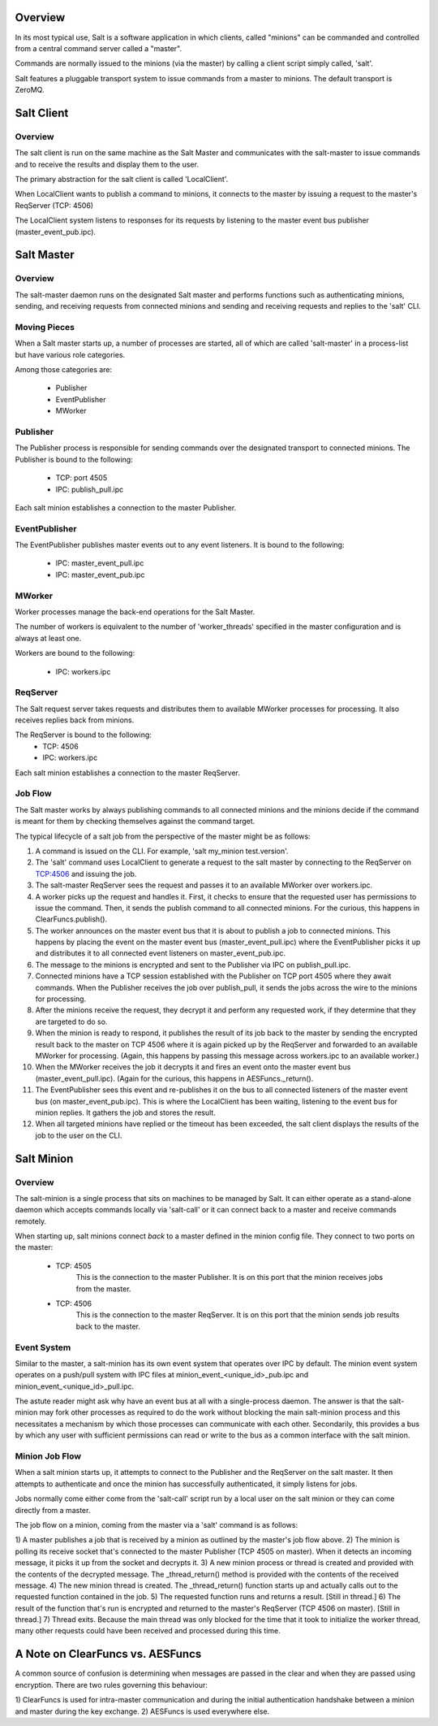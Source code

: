 .. _salt_architecture:

Overview
========

In its most typical use, Salt is a software application in which clients,
called "minions" can be commanded and controlled from a central command server
called a "master".

Commands are normally issued to the minions (via the master) by calling a
client script simply called, 'salt'.

Salt features a pluggable transport system to issue commands from a master to
minions. The default transport is ZeroMQ.

Salt Client
===========

Overview
--------

The salt client is run on the same machine as the Salt Master and communicates
with the salt-master to issue commands and to receive the results and display
them to the user.

The primary abstraction for the salt client is called 'LocalClient'.

When LocalClient wants to publish a command to minions, it connects to the
master by issuing a request to the master's ReqServer (TCP: 4506)

The LocalClient system listens to responses for its requests by listening to
the master event bus publisher (master_event_pub.ipc).

Salt Master
===========

Overview
--------

The salt-master daemon runs on the designated Salt master and performs
functions such as authenticating minions, sending, and receiving requests
from connected minions and sending and receiving requests and replies to the
'salt' CLI.

Moving Pieces
-------------

When a Salt master starts up, a number of processes are started, all of which
are called 'salt-master' in a process-list but have various role categories.

Among those categories are:

    * Publisher
    * EventPublisher
    * MWorker

Publisher
---------

The Publisher process is responsible for sending commands over the designated
transport to connected minions. The Publisher is bound to the following:

    * TCP: port 4505
    * IPC: publish_pull.ipc

Each salt minion establishes a connection to the master Publisher.

EventPublisher
--------------

The EventPublisher publishes master events out to any event listeners. It is
bound to the following:

    * IPC: master_event_pull.ipc
    * IPC: master_event_pub.ipc

MWorker
-------

Worker processes manage the back-end operations for the Salt Master.

The number of workers is equivalent to the number of 'worker_threads'
specified in the master configuration and is always at least one.

Workers are bound to the following:

    * IPC: workers.ipc

ReqServer
---------

The Salt request server takes requests and distributes them to available MWorker
processes for processing. It also receives replies back from minions.

The ReqServer is bound to the following:
    * TCP: 4506
    * IPC: workers.ipc

Each salt minion establishes a connection to the master ReqServer.


Job Flow
--------

The Salt master works by always publishing commands to all connected minions
and the minions decide if the command is meant for them by checking themselves
against the command target.

The typical lifecycle of a salt job from the perspective of the master
might be as follows:

1) A command is issued on the CLI. For example, 'salt my_minion test.version'.

2) The 'salt' command uses LocalClient to generate a request to the salt master
   by connecting to the ReqServer on TCP:4506 and issuing the job.

3) The salt-master ReqServer sees the request and passes it to an available
   MWorker over workers.ipc.

4) A worker picks up the request and handles it. First, it checks to ensure
   that the requested user has permissions to issue the command. Then, it sends
   the publish command to all connected minions. For the curious, this happens
   in ClearFuncs.publish().

5) The worker announces on the master event bus that it is about to publish a
   job to connected minions. This happens by placing the event on the master
   event bus (master_event_pull.ipc) where the EventPublisher picks it up and
   distributes it to all connected event listeners on master_event_pub.ipc.

6) The message to the minions is encrypted and sent to the Publisher via IPC on
   publish_pull.ipc.

7) Connected minions have a TCP session established with the Publisher on TCP
   port 4505 where they await commands. When the Publisher receives the job
   over publish_pull, it sends the jobs across the wire to the minions for
   processing.

8) After the minions receive the request, they decrypt it and perform any
   requested work, if they determine that they are targeted to do so.

9) When the minion is ready to respond, it publishes the result of its job back
   to the master by sending the encrypted result back to the master on TCP 4506
   where it is again picked up by the ReqServer and forwarded to an available
   MWorker for processing. (Again, this happens by passing this message across
   workers.ipc to an available worker.)

10) When the MWorker receives the job it decrypts it and fires an event onto
    the master event bus (master_event_pull.ipc). (Again for the curious, this
    happens in AESFuncs._return().

11) The EventPublisher sees this event and re-publishes it on the bus to all
    connected listeners of the master event bus (on master_event_pub.ipc). This
    is where the LocalClient has been waiting, listening to the event bus for
    minion replies. It gathers the job and stores the result.

12) When all targeted minions have replied or the timeout has been exceeded,
    the salt client displays the results of the job to the user on the CLI.

Salt Minion
===========

Overview
--------

The salt-minion is a single process that sits on machines to be managed by
Salt. It can either operate as a stand-alone daemon which accepts commands
locally via 'salt-call' or it can connect back to a master and receive commands
remotely.

When starting up, salt minions connect *back* to a master defined in the minion
config file. They connect to two ports on the master:

    * TCP: 4505
        This is the connection to the master Publisher. It is on this port that
        the minion receives jobs from the master.

    * TCP: 4506
        This is the connection to the master ReqServer. It is on this port that
        the minion sends job results back to the master.


Event System
------------

Similar to the master, a salt-minion has its own event system that operates
over IPC by default. The minion event system operates on a push/pull system
with IPC files at minion_event_<unique_id>_pub.ipc and
minion_event_<unique_id>_pull.ipc.

The astute reader might ask why have an event bus at all with a single-process
daemon. The answer is that the salt-minion may fork other processes as required
to do the work without blocking the main salt-minion process and this
necessitates a mechanism by which those processes can communicate with each
other. Secondarily, this provides a bus by which any user with sufficient
permissions can read or write to the bus as a common interface with the salt
minion.


Minion Job Flow
---------------

When a salt minion starts up, it attempts to connect to the Publisher and the
ReqServer on the salt master. It then attempts to authenticate and once the
minion has successfully authenticated, it simply listens for jobs.

Jobs normally come either come from the 'salt-call' script run by a local user
on the salt minion or they can come directly from a master.

The job flow on a minion, coming from the master via a 'salt' command is as
follows:

1) A master publishes a job that is received by a minion as outlined by the
master's job flow above.
2) The minion is polling its receive socket that's connected to the master
Publisher (TCP 4505 on master). When it detects an incoming message, it picks it
up from the socket and decrypts it.
3) A new minion process or thread is created and provided with the contents of the
decrypted message. The _thread_return() method is provided with the contents of
the received message.
4) The new minion thread is created. The _thread_return() function starts up
and actually calls out to the requested function contained in the job.
5) The requested function runs and returns a result. [Still in thread.]
6) The result of the function that's run is encrypted and returned to the
master's ReqServer (TCP 4506 on master). [Still in thread.]
7) Thread exits. Because the main thread was only blocked for the time that it
took to initialize the worker thread, many other requests could have been
received and processed during this time.


A Note on ClearFuncs vs. AESFuncs
=================================

A common source of confusion is determining when messages are passed in the
clear and when they are passed using encryption. There are two rules governing
this behaviour:

1) ClearFuncs is used for intra-master communication and during the initial
authentication handshake between a minion and master during the key exchange.
2) AESFuncs is used everywhere else.
